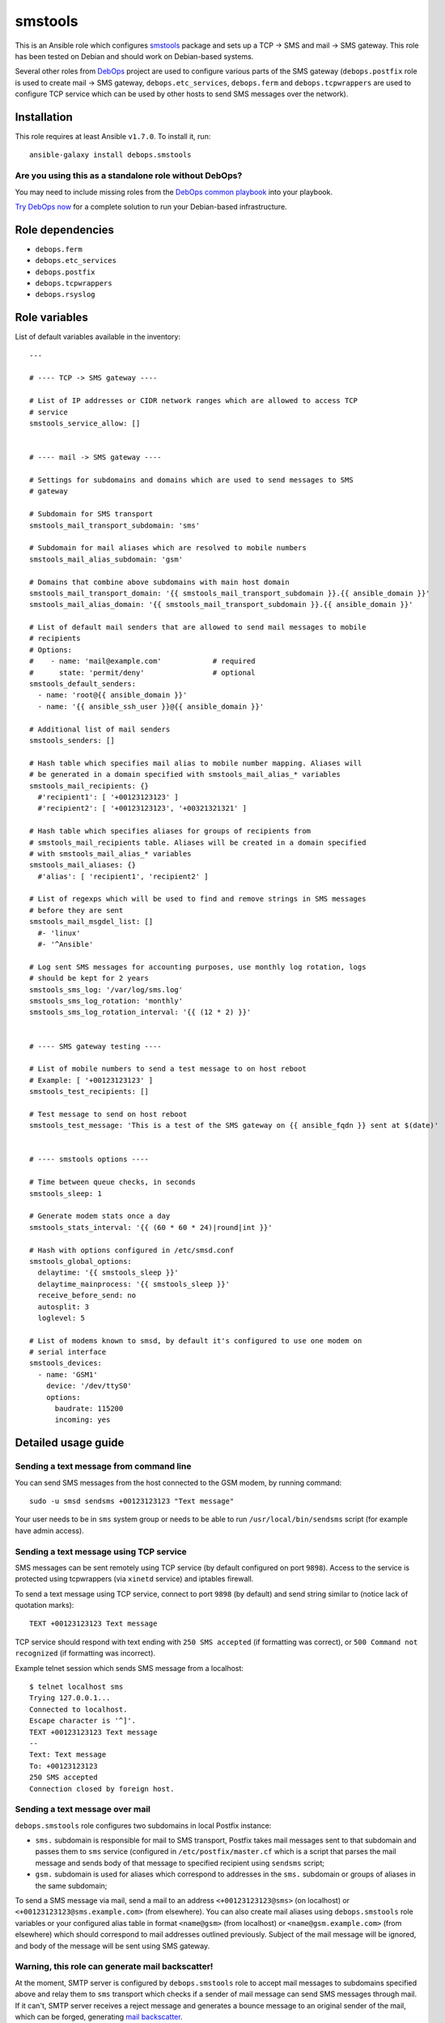 |DebOps| smstools
#################

.. |DebOps| image:: http://debops.org/images/debops-small.png
   :target: http://debops.org

|Travis CI| |test-suite| |Ansible Galaxy|

.. |Travis CI| image:: http://img.shields.io/travis/debops/ansible-smstools.svg?style=flat
   :target: http://travis-ci.org/debops/ansible-smstools

.. |test-suite| image:: http://img.shields.io/badge/test--suite-ansible--smstools-blue.svg?style=flat
   :target: https://github.com/debops/test-suite/tree/master/ansible-smstools/

.. |Ansible Galaxy| image:: http://img.shields.io/badge/galaxy-debops.smstools-660198.svg?style=flat
   :target: https://galaxy.ansible.com/list#/roles/1601



This is an Ansible role which configures `smstools`_ package and sets up
a TCP -> SMS and mail -> SMS gateway. This role has been tested on Debian
and should work on Debian-based systems.

Several other roles from `DebOps`_ project are used to configure various
parts of the SMS gateway (``debops.postfix`` role is used to create mail ->
SMS gateway, ``debops.etc_services``, ``debops.ferm`` and
``debops.tcpwrappers`` are used to configure TCP service which can be used
by other hosts to send SMS messages over the network).

.. _smstools: http://smstools3.kekekasvi.com/
.. _DebOps: http://debops.org/

Installation
~~~~~~~~~~~~

This role requires at least Ansible ``v1.7.0``. To install it, run:

::

    ansible-galaxy install debops.smstools

Are you using this as a standalone role without DebOps?
=======================================================

You may need to include missing roles from the `DebOps common playbook`_
into your playbook.

`Try DebOps now`_ for a complete solution to run your Debian-based infrastructure.

.. _DebOps common playbook: https://github.com/debops/debops-playbooks/blob/master/playbooks/common.yml
.. _Try DebOps now: https://github.com/debops/debops/


Role dependencies
~~~~~~~~~~~~~~~~~

- ``debops.ferm``
- ``debops.etc_services``
- ``debops.postfix``
- ``debops.tcpwrappers``
- ``debops.rsyslog``


Role variables
~~~~~~~~~~~~~~

List of default variables available in the inventory:

::

    ---
    
    # ---- TCP -> SMS gateway ----
    
    # List of IP addresses or CIDR network ranges which are allowed to access TCP
    # service
    smstools_service_allow: []
    
    
    # ---- mail -> SMS gateway ----
    
    # Settings for subdomains and domains which are used to send messages to SMS
    # gateway
    
    # Subdomain for SMS transport
    smstools_mail_transport_subdomain: 'sms'
    
    # Subdomain for mail aliases which are resolved to mobile numbers
    smstools_mail_alias_subdomain: 'gsm'
    
    # Domains that combine above subdomains with main host domain
    smstools_mail_transport_domain: '{{ smstools_mail_transport_subdomain }}.{{ ansible_domain }}'
    smstools_mail_alias_domain: '{{ smstools_mail_transport_subdomain }}.{{ ansible_domain }}'
    
    # List of default mail senders that are allowed to send mail messages to mobile
    # recipients
    # Options:
    #    - name: 'mail@example.com'            # required
    #      state: 'permit/deny'                # optional
    smstools_default_senders:
      - name: 'root@{{ ansible_domain }}'
      - name: '{{ ansible_ssh_user }}@{{ ansible_domain }}'
    
    # Additional list of mail senders
    smstools_senders: []
    
    # Hash table which specifies mail alias to mobile number mapping. Aliases will
    # be generated in a domain specified with smstools_mail_alias_* variables
    smstools_mail_recipients: {}
      #'recipient1': [ '+00123123123' ]
      #'recipient2': [ '+00123123123', '+00321321321' ]
    
    # Hash table which specifies aliases for groups of recipients from
    # smstools_mail_recipients table. Aliases will be created in a domain specified
    # with smstools_mail_alias_* variables
    smstools_mail_aliases: {}
      #'alias': [ 'recipient1', 'recipient2' ]
    
    # List of regexps which will be used to find and remove strings in SMS messages
    # before they are sent
    smstools_mail_msgdel_list: []
      #- 'linux'
      #- '^Ansible'
    
    # Log sent SMS messages for accounting purposes, use monthly log rotation, logs
    # should be kept for 2 years
    smstools_sms_log: '/var/log/sms.log'
    smstools_sms_log_rotation: 'monthly'
    smstools_sms_log_rotation_interval: '{{ (12 * 2) }}'
    
    
    # ---- SMS gateway testing ----
    
    # List of mobile numbers to send a test message to on host reboot
    # Example: [ '+00123123123' ]
    smstools_test_recipients: []
    
    # Test message to send on host reboot
    smstools_test_message: 'This is a test of the SMS gateway on {{ ansible_fqdn }} sent at $(date)'
    
    
    # ---- smstools options ----
    
    # Time between queue checks, in seconds
    smstools_sleep: 1
    
    # Generate modem stats once a day
    smstools_stats_interval: '{{ (60 * 60 * 24)|round|int }}'
    
    # Hash with options configured in /etc/smsd.conf
    smstools_global_options:
      delaytime: '{{ smstools_sleep }}'
      delaytime_mainprocess: '{{ smstools_sleep }}'
      receive_before_send: no
      autosplit: 3
      loglevel: 5
    
    # List of modems known to smsd, by default it's configured to use one modem on
    # serial interface
    smstools_devices:
      - name: 'GSM1'
        device: '/dev/ttyS0'
        options:
          baudrate: 115200
          incoming: yes


Detailed usage guide
~~~~~~~~~~~~~~~~~~~~

Sending a text message from command line
========================================

You can send SMS messages from the host connected to the GSM modem, by running
command:

::

    sudo -u smsd sendsms +00123123123 "Text message"

Your user needs to be in ``sms`` system group or needs to be able to run
``/usr/local/bin/sendsms`` script (for example have admin access).

Sending a text message using TCP service
========================================

SMS messages can be sent remotely using TCP service (by default configured on
port ``9898``). Access to the service is protected using tcpwrappers (via
``xinetd`` service) and iptables firewall.

To send a text message using TCP service, connect to port ``9898`` (by default)
and send string similar to (notice lack of quotation marks):

::

    TEXT +00123123123 Text message

TCP service should respond with text ending with ``250 SMS accepted`` (if
formatting was correct), or ``500 Command not recognized`` (if formatting
was incorrect).

Example telnet session which sends SMS message from a localhost:

::

    $ telnet localhost sms
    Trying 127.0.0.1...
    Connected to localhost.
    Escape character is '^]'.
    TEXT +00123123123 Text message
    --
    Text: Text message
    To: +00123123123
    250 SMS accepted
    Connection closed by foreign host.

Sending a text message over mail
================================

``debops.smstools`` role configures two subdomains in local Postfix instance:

- ``sms.`` subdomain is responsible for mail to SMS transport, Postfix takes
  mail messages sent to that subdomain and passes them to ``sms`` service
  (configured in ``/etc/postfix/master.cf`` which is a script that parses the
  mail message and sends body of that message to specified recipient using
  ``sendsms`` script;

- ``gsm.`` subdomain is used for aliases which correspond to addresses in the
  ``sms.`` subdomain or groups of aliases in the same subdomain;

To send a SMS message via mail, send a mail to an address
``<+00123123123@sms>`` (on localhost) or ``<+00123123123@sms.example.com>``
(from elsewhere). You can also create mail aliases using
``debops.smstools`` role variables or your configured alias table in format
``<name@gsm>`` (from localhost) or ``<name@gsm.example.com>`` (from
elsewhere) which should correspond to mail addresses outlined previously.
Subject of the mail message will be ignored, and body of the message will
be sent using SMS gateway.

Warning, this role can generate mail backscatter!
=================================================

At the moment, SMTP server is configured by ``debops.smstools`` role to accept mail
messages to subdomains specified above and relay them to ``sms`` transport which
checks if a sender of mail message can send SMS messages through mail. If it
can't, SMTP server receives a reject message and generates a bounce message to
an original sender of the mail, which can be forged, generating `mail backscatter`_.

Because of that risk, at the moment mail -> SMS gateway should be configured on
a separate host behind a trusted mail relay to avoid receiving messages from
unknown mail senders, and should only process mail messages from hosts included
in ``mynetworks`` Postfix configuration variable.

To fix backscatter issue, ``debops.smstools`` role needs to have an
`external Postfix access policy service`_ which will be used by Postfix to
check if a specific mail sender can send SMS messages using the gateway.
Steps to determine that:

- check recipient domain of a mail message,

- if recipient domain is one of the supported subdomains (``sms.`` or ``gsm.``),
  check mail address or domain of the sender against list of allowed
  senders,

- if mail sender can send SMS messages, return ``PERMIT`` (or ``DUNNO`` if
  other checks should be performed),

- if mail sender is not found, return ``REJECT``,

- otherwise (mail recipient not in a supported domain), return ``DUNNO`` to
  allow other checks to perform.

Policy service check should be included in ``smtpd_recipient_restrictions`` list
to be able to check both recipient and sender addresses.

.. _mail backscatter: https://en.wikipedia.org/wiki/Backscatter_\(email\)
.. _external Postfix access policy service: http://www.postfix.org/SMTPD_POLICY_README.html

Known bugs
==========

- ``sendsms`` script supports sending SMS messages in UTF-8, but ``sms-service``
  and ``sms-transport`` scripts do not, SMS messages are truncated at first
  UTF-8 character.


Authors and license
~~~~~~~~~~~~~~~~~~~

``smstools`` role was written by:

- Maciej Delmanowski | `e-mail <mailto:drybjed@gmail.com>`_ | `Twitter <https://twitter.com/drybjed>`_ | `GitHub <https://github.com/drybjed>`_

License: `GPLv3 <https://tldrlegal.com/license/gnu-general-public-license-v3-%28gpl-3%29>`_

****

This role is part of the `DebOps`_ project. README generated by `ansigenome`_.

.. _DebOps: http://debops.org/
.. _Ansigenome: https://github.com/nickjj/ansigenome/
